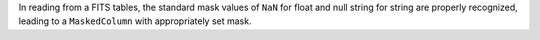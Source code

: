 In reading from a FITS tables, the standard mask values of ``NaN`` for float
and null string for string are properly recognized, leading to a
``MaskedColumn`` with appropriately set mask.